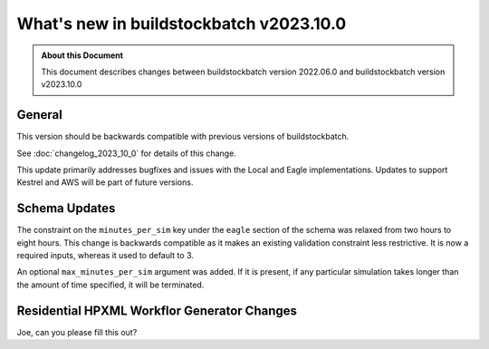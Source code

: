 .. |version| replace:: v2023.10.0

=======================================
What's new in buildstockbatch |version|
=======================================

.. admonition:: About this Document

    This document describes changes between buildstockbatch version 2022.06.0 and
    buildstockbatch version |version|

General
=======

This version should be backwards compatible with previous versions of
buildstockbatch.

See :doc:`changelog_2023_10_0` for details of this change.

This update primarily addresses bugfixes and issues with the Local and Eagle
implementations. Updates to support Kestrel and AWS will be part of
future versions.

Schema Updates
==============

The constraint on the ``minutes_per_sim`` key under the ``eagle`` section of the
schema was relaxed from two hours to eight hours. This change is backwards
compatible as it makes an existing validation constraint less restrictive. It is
now a required inputs, whereas it used to default to 3.

An optional ``max_minutes_per_sim`` argument was added. If it is present, if any
particular simulation takes longer than the amount of time specified, it will be
terminated.

Residential HPXML Workflor Generator Changes
============================================

Joe, can you please fill this out?
